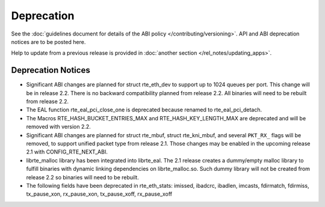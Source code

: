 Deprecation
===========

See the :doc:`guidelines document for details of the ABI policy </contributing/versioning>`.
API and ABI deprecation notices are to be posted here.

Help to update from a previous release is provided in
:doc:`another section </rel_notes/updating_apps>`.


Deprecation Notices
-------------------

* Significant ABI changes are planned for struct rte_eth_dev to support up to
  1024 queues per port. This change will be in release 2.2.
  There is no backward compatibility planned from release 2.2.
  All binaries will need to be rebuilt from release 2.2.

* The EAL function rte_eal_pci_close_one is deprecated because renamed to
  rte_eal_pci_detach.

* The Macros RTE_HASH_BUCKET_ENTRIES_MAX and RTE_HASH_KEY_LENGTH_MAX are
  deprecated and will be removed with version 2.2.

* Significant ABI changes are planned for struct rte_mbuf, struct rte_kni_mbuf,
  and several ``PKT_RX_`` flags will be removed, to support unified packet type
  from release 2.1. Those changes may be enabled in the upcoming release 2.1
  with CONFIG_RTE_NEXT_ABI.

* librte_malloc library has been integrated into librte_eal. The 2.1 release
  creates a dummy/empty malloc library to fulfill binaries with dynamic linking
  dependencies on librte_malloc.so. Such dummy library will not be created from
  release 2.2 so binaries will need to be rebuilt.

* The following fields have been deprecated in rte_eth_stats:
  imissed, ibadcrc, ibadlen, imcasts, fdirmatch, fdirmiss,
  tx_pause_xon, rx_pause_xon, tx_pause_xoff, rx_pause_xoff

